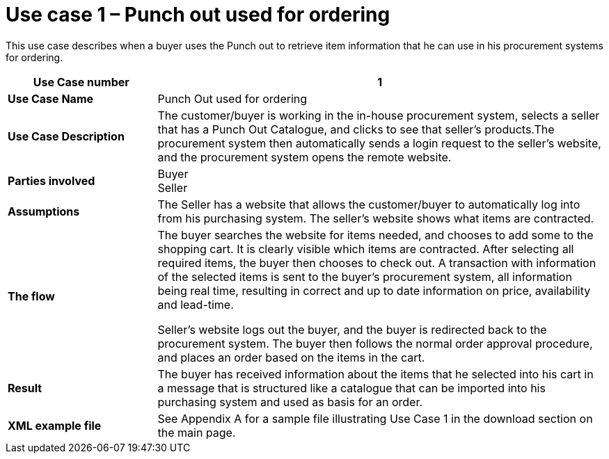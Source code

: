 [[use-case-1-punch-out-used-for-ordering]]
= Use case 1 – Punch out used for ordering

This use case describes when a buyer uses the Punch out to retrieve item information that he can use in his procurement systems for ordering.

[cols="2s,6",options="header",]
|====
|Use Case number
|1

|Use Case Name
|Punch Out used for ordering

|Use Case Description
|The customer/buyer is working in the in-house procurement system, selects a seller that has a Punch Out Catalogue, and clicks to see that seller’s products.The procurement system then automatically sends a login request to the seller’s website, and the procurement system opens the remote website.
|Parties involved
|Buyer +
Seller
|Assumptions
|The Seller has a website that allows the customer/buyer to automatically log into from his purchasing system.
The seller’s website shows what items are contracted.

|The flow
|The buyer searches the website for items needed, and chooses to add some to the shopping cart. It is clearly visible which items are contracted. After selecting all required items, the buyer then chooses to check out. A transaction with information of the selected items is sent to the buyer’s procurement system, all information being real time, resulting in correct and up to date information on price, availability and lead-time.

Seller’s website logs out the buyer, and the buyer is redirected back to the procurement system.
The buyer then follows the normal order approval procedure, and places an order based on the items in the cart.

|Result
|The buyer has received information about the items that he selected into his cart in a message that is structured like a catalogue that can be imported into his purchasing system and used as basis for an order.

|XML example file
|See Appendix A for a sample file illustrating Use Case 1 in the download section on the main page.
|====
